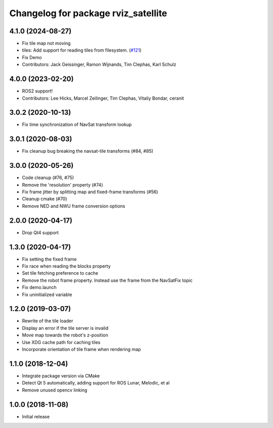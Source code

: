 ^^^^^^^^^^^^^^^^^^^^^^^^^^^^^^^^^^^^
Changelog for package rviz_satellite
^^^^^^^^^^^^^^^^^^^^^^^^^^^^^^^^^^^^

4.1.0 (2024-08-27)
------------------
* Fix tile map not moving
* tiles: Add support for reading tiles from filesystem. (`#121 <https://github.com/nobleo/rviz_satellite/issues/121>`_)
* Fix Demo
* Contributors: Jack Geissinger, Ramon Wijnands, Tim Clephas, Karl Schulz

4.0.0 (2023-02-20)
------------------
* ROS2 support!
* Contributors: Lee Hicks, Marcel Zeilinger, Tim Clephas, Vitaliy Bondar, ceranit

3.0.2 (2020-10-13)
------------------
* Fix time synchronization of NavSat transform lookup

3.0.1 (2020-08-03)
------------------
* Fix cleanup bug breaking the navsat-tile transforms (#84, #85)

3.0.0 (2020-05-26)
------------------
* Code cleanup (#76, #75)
* Remove the 'resolution' property (#74)
* Fix frame jitter by splitting map and fixed-frame transforms (#56)
* Cleanup cmake (#70)
* Remove NED and NWU frame conversion options

2.0.0 (2020-04-17)
------------------
* Drop Qt4 support

1.3.0 (2020-04-17)
------------------
* Fix setting the fixed frame
* Fix race when reading the blocks property
* Set tile fetching preference to cache
* Remove the robot frame property. Instead use the frame from the NavSatFix topic
* Fix demo.launch
* Fix uninitialized variable

1.2.0 (2019-03-07)
------------------
* Rewrite of the tile loader
* Display an error if the tile server is invalid
* Move map towards the robot's z-position
* Use XDG cache path for caching tiles
* Incorporate orientation of tile frame when rendering map

1.1.0 (2018-12-04)
------------------
* Integrate package version via CMake
* Detect Qt 5 automatically, adding support for ROS Lunar, Melodic, et al
* Remove unused opencv linking

1.0.0 (2018-11-08)
------------------
* Initial release
